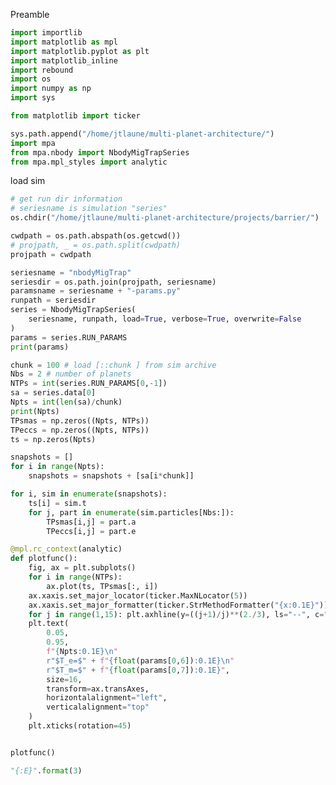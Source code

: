 Preamble
#+BEGIN_SRC jupyter-python :session /jpy:localhost#8888:research
  import importlib
  import matplotlib as mpl
  import matplotlib.pyplot as plt
  import matplotlib_inline
  import rebound
  import os
  import numpy as np
  import sys
  
  from matplotlib import ticker

  sys.path.append("/home/jtlaune/multi-planet-architecture/")
  import mpa
  from mpa.nbody import NbodyMigTrapSeries
  from mpa.mpl_styles import analytic
#+END_SRC

#+RESULTS:

load sim
#+BEGIN_SRC jupyter-python :session /jpy:localhost#8888:research
  # get run dir information
  # seriesname is simulation "series"
  os.chdir("/home/jtlaune/multi-planet-architecture/projects/barrier/")

  cwdpath = os.path.abspath(os.getcwd())
  # projpath, _ = os.path.split(cwdpath)
  projpath = cwdpath

  seriesname = "nbodyMigTrap"
  seriesdir = os.path.join(projpath, seriesname)
  paramsname = seriesname + "-params.py"
  runpath = seriesdir
  series = NbodyMigTrapSeries(
      seriesname, runpath, load=True, verbose=True, overwrite=False
  )
  params = series.RUN_PARAMS
  print(params)

  chunk = 100 # load [::chunk ] from sim archive
  Nbs = 2 # number of planets
  NTPs = int(series.RUN_PARAMS[0,-1])
  sa = series.data[0]
  Npts = int(len(sa)/chunk)
  print(Npts)
  TPsmas = np.zeros((Npts, NTPs))
  TPeccs = np.zeros((Npts, NTPs))
  ts = np.zeros(Npts)

  snapshots = []
  for i in range(Npts):
      snapshots = snapshots + [sa[i*chunk]]

  for i, sim in enumerate(snapshots):
      ts[i] = sim.t
      for j, part in enumerate(sim.particles[Nbs:]):
          TPsmas[i,j] = part.a
          TPeccs[i,j] = part.e
#+END_SRC

#+RESULTS:
: [['0.03' '1.0' '1e-06' '1.0' '1.4' '100000.0' '1000.0' '100000.0' '0.0'
:   '0.0' 'nbodyMigTrap' 'mup1.00e-06' '0.0' '0.0' '25']]
: 6018
: /home/jtlaune/miniconda3/envs/science/lib/python3.9/site-packages/rebound/simulationarchive.py:146: RuntimeWarning: You have to reset function pointers after creating a reb_simulation struct with a binary file.
:   warnings.warn(message, RuntimeWarning)

#+BEGIN_SRC jupyter-python :session /jpy:localhost#8888:research
  @mpl.rc_context(analytic)
  def plotfunc():
      fig, ax = plt.subplots()
      for i in range(NTPs):
          ax.plot(ts, TPsmas[:, i])
      ax.xaxis.set_major_locator(ticker.MaxNLocator(5))
      ax.xaxis.set_major_formatter(ticker.StrMethodFormatter("{x:0.1E}"))
      for j in range(1,15): plt.axhline(y=((j+1)/j)**(2./3), ls="--", c="k",lw=0.5)
      plt.text(
          0.05,
          0.95,
          f"{Npts:0.1E}\n"
          r"$T_e=$" + f"{float(params[0,6]):0.1E}\n"
          r"$T_m=$" + f"{float(params[0,7]):0.1E}",
          size=16,
          transform=ax.transAxes,
          horizontalalignment="left",
          verticalalignment="top"
      )
      plt.xticks(rotation=45)


  plotfunc()
#+END_SRC

#+RESULTS:
:RESULTS:
#+attr_org: :width 432
[[file:./.ob-jupyter/7f090ff3f99646f8f7cf74351e3d754c837c3f97.png]]
:END:

#+BEGIN_SRC jupyter-python :session /jpy:localhost#8888:research
  "{:E}".format(3)
#+END_SRC

#+RESULTS:
: 3.000000E+00
